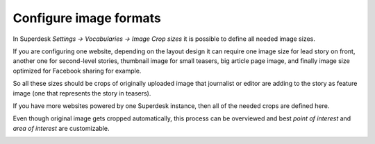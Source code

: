 Configure image formats
=======================

In Superdesk `Settings -> Vocabularies -> Image Crop sizes` it is possible to define all needed image sizes.

.. image:: image-formats-01.png
   :alt: Image crop sizes
   :align: center 

If you are configuring one website, depending on the layout design it can require one image size for lead story on front, another one for second-level stories, thumbnail image for small teasers, big article page image, and finally image size optimized for Facebook sharing for example. 

So all these sizes should be crops of originally uploaded image that journalist or editor are adding to the story as feature image (one that represents the story in teasers).

If you have more websites powered by one Superdesk instance, then all of the needed crops are defined here.

.. image:: image-formats-02.png
   :alt: Edit image crop sizes
   :align: center

Even though original image gets cropped automatically, this process can be overviewed and best *point of interest* and *area of interest* are customizable.

.. image:: image-formats-03.png
   :alt: Edit image crops
   :align: center
